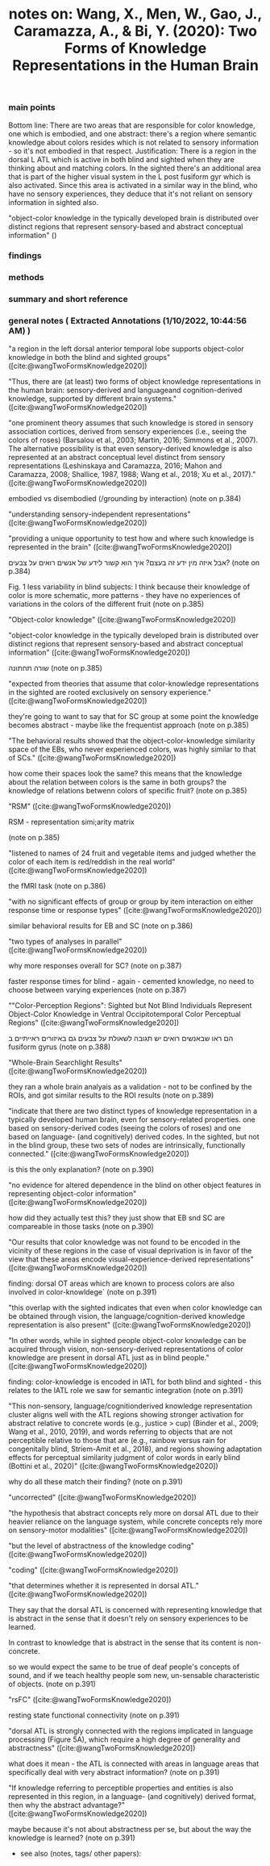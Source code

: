 :PROPERTIES:
:ROAM_REFS: @wangTwoFormsKnowledge2020
:ID:       20220110T105424.558837
:END:
        #+title: notes on: Wang, X., Men, W., Gao, J., Caramazza, A., & Bi, Y. (2020): Two Forms of Knowledge Representations in the Human Brain
*** main points
Bottom line:
There are two areas that are responsible for color knowledge, one which is embodied, and one abstract: there's a region where semantic knowledge about colors resides which is not related to sensory information - so it's not embodied in that respect.
Justification:
There is a region in the dorsal L ATL which is active in both blind and sighted when they are thinking about and matching colors. In the sighted there's an additional area that is part of the higher visual system in the L post fusiform gyr which is also activated. Since this area is activated in a similar way in the blind, who have no sensory experiences, they deduce that it's not reliant on sensory information in sighted also.

"object-color knowledge in the typically developed brain is distributed over distinct regions that represent sensory-based and abstract conceptual information" ()
*** findings
*** methods
*** summary and short reference
*** general notes ( Extracted Annotations (1/10/2022, 10:44:56 AM) )

            "a region in the left dorsal anterior temporal lobe supports object-color knowledge in both the blind and sighted groups" ([cite:@wangTwoFormsKnowledge2020])

            "Thus, there are (at least) two forms of object knowledge representations in the human brain: sensory-derived and languageand cognition-derived knowledge, supported by different brain systems." ([cite:@wangTwoFormsKnowledge2020])

            "one prominent theory assumes that such knowledge is stored in sensory association cortices, derived from sensory experiences (i.e., seeing the colors of roses) (Barsalou et al., 2003; Martin, 2016; Simmons et al., 2007). The alternative possibility is that even sensory-derived knowledge is also represented at an abstract conceptual level distinct from sensory representations (Leshinskaya and Caramazza, 2016; Mahon and Caramazza, 2008; Shallice, 1987, 1988; Wang et al., 2018; Xu et al., 2017)." ([cite:@wangTwoFormsKnowledge2020])

            embodied vs disembodied (/grounding by interaction)
            (note on p.384)


            "understanding sensory-independent representations" ([cite:@wangTwoFormsKnowledge2020])

            "providing a unique opportunity to test how and where such knowledge is represented in the brain" ([cite:@wangTwoFormsKnowledge2020])

            אבל איזה מין ידע זה בעצם? איך הוא קשור לידע של אנשים רואים על צבעים? (note on p.384)




            Fig. 1
            less variability in blind subjects: I think because their knowledge of color is more schematic, more patterns - they have no experiences of variations in the colors of the different fruit (note on p.385)




            "Object-color knowledge" ([cite:@wangTwoFormsKnowledge2020])

            "object-color knowledge in the typically developed brain is distributed over distinct regions that represent sensory-based and abstract conceptual information" ([cite:@wangTwoFormsKnowledge2020])

            שורה תחתונה
            (note on p.385)




            "expected from theories that assume that color-knowledge representations in the sighted are rooted exclusively on sensory experience." ([cite:@wangTwoFormsKnowledge2020])

            they're going to want to say that for SC group at some point the knowledge becomes abstract - maybe like the frequentist approach (note on p.385)




            "The behavioral results showed that the object-color-knowledge similarity space of the EBs, who never experienced colors, was highly similar to that of SCs." ([cite:@wangTwoFormsKnowledge2020])

            how come their spaces look the same? this means that the knowledge about the relation between colors is the same in both groups? the knowledge of relations betwenn colors of specific fruit? (note on p.385)




            "RSM" ([cite:@wangTwoFormsKnowledge2020])

            RSM - representation simi;arity matrix

            (note on p.385)




            "listened to names of 24 fruit and vegetable items and judged whether the color of each item is red/reddish in the real world" ([cite:@wangTwoFormsKnowledge2020])

            the fMRI task
            (note on p.386)




            "with no significant effects of group or group by item interaction on either response time or response types" ([cite:@wangTwoFormsKnowledge2020])

            similar behavioral results for EB and SC
            (note on p.386)




            "two types of analyses in parallel" ([cite:@wangTwoFormsKnowledge2020])

            why more responses overall for SC? (note on p.387)




            faster response times for blind - again - cemented knowledge, no need to choose between varying experiences (note on p.387)




            ""Color-Perception Regions": Sighted but Not Blind Individuals Represent Object-Color Knowledge in Ventral Occipitotemporal Color Perceptual Regions" ([cite:@wangTwoFormsKnowledge2020])

            הם ראו שבאנשים רואים יש תגובה לשאולת על צבעים גם באיזורים ראייתיים ב fusiform gyrus (note on p.388)




            "Whole-Brain Searchlight Results" ([cite:@wangTwoFormsKnowledge2020])

            they ran a whole brain analyais as a validation - not to be confined by the ROIs, and got similar results to the ROI results (note on p.389)




            "indicate that there are two distinct types of knowledge representation in a typically developed human brain, even for sensory-related properties. one based
            on sensory-derived codes (seeing the colors of roses) and one
            based on language- (and cognitively) derived codes. In the
            sighted, but not in the blind group, these two sets of nodes are
            intrinsically, functionally connected." ([cite:@wangTwoFormsKnowledge2020])

            is this the only explanation?
            (note on p.390)




            "no evidence for altered dependence in the blind on other object features in representing object-color information" ([cite:@wangTwoFormsKnowledge2020])

            how did they actually test this? they just show that EB snd SC are compareable in those tasks
            (note on p.390)




            "Our results that color knowledge was not found to be encoded in the vicinity of these regions in the case of visual deprivation is in favor of the view that these areas encode visual-experience-derived representations" ([cite:@wangTwoFormsKnowledge2020])

            finding: dorsal OT areas which are known to process colors are also involved in color-knowldege` (note on p.391)




            "this overlap with the sighted indicates that even when color knowledge can be obtained through vision, the language/cognition-derived knowledge representation is also present" ([cite:@wangTwoFormsKnowledge2020])

            "In other words, while in sighted people object-color knowledge can be acquired through vision, non-sensory-derived representations of color knowledge are present in dorsal ATL just as in blind people." ([cite:@wangTwoFormsKnowledge2020])

            finding: color-knowledge is encoded in lATL for both blind and sighted - this relates to the lATL role we saw for semantic integration (note on p.391)




            "This non-sensory, language/cognitionderived knowledge representation cluster aligns well with the ATL regions showing stronger activation for abstract relative to concrete words (e.g., justice > cup) (Binder et al., 2009; Wang et al., 2010, 2019), and words referring to objects that are not perceptible relative to those that are (e.g., rainbow versus rain for congenitally blind, Striem-Amit et al., 2018), and regions showing adaptation effects for perceptual similarity judgment of color words in early blind (Bottini et al., 2020)" ([cite:@wangTwoFormsKnowledge2020])

            why do all these match their finding? (note on p.391)




            "uncorrected" ([cite:@wangTwoFormsKnowledge2020])

            "the hypothesis that abstract concepts rely more on dorsal ATL due to their heavier reliance on the language system, while concrete concepts rely more on sensory-motor modalities" ([cite:@wangTwoFormsKnowledge2020])

            "but the level of abstractness of the knowledge coding" ([cite:@wangTwoFormsKnowledge2020])

            "coding" ([cite:@wangTwoFormsKnowledge2020])

            "that determines whether it is represented in dorsal ATL." ([cite:@wangTwoFormsKnowledge2020])

            They say that the dorsal ATL is concerned with representing knowledge that is abstract in the sense that it doesn't rely on sensory experiences to be learned.

            In contrast to knowledge that is abstract in the sense that its content is non-concrete.

            so we would expect the same to be true of deaf people's concepts of sound, and if we teach healthy people som new, un-sensable characteristic of objects. (note on p.391)




            "rsFC" ([cite:@wangTwoFormsKnowledge2020])

            resting state functional connectivity (note on p.391)




            "dorsal ATL is strongly connected with the regions implicated in language processing (Figure 5A), which require a high degree of generality and abstractness" ([cite:@wangTwoFormsKnowledge2020])

            what does it mean - the ATL is connected with areas in language areas that specifically deal with very abstract information? (note on p.391)




            "If knowledge referring to perceptible properties and entities is also represented in this region, in a language- (and cognitively) derived format, then why the abstract advantage?" ([cite:@wangTwoFormsKnowledge2020])

            maybe because it's not about abstractness per se, but about the way the knowledge is learned? (note on p.391)
        * see also (notes, tags/ other papers):
